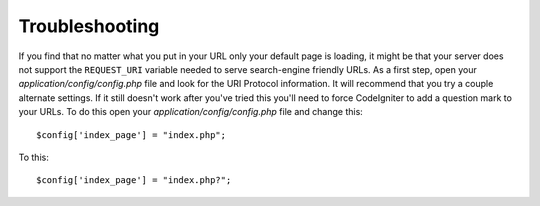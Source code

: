 ###############
Troubleshooting
###############

If you find that no matter what you put in your URL only your default
page is loading, it might be that your server does not support the
``REQUEST_URI`` variable needed to serve search-engine friendly URLs. As a
first step, open your *application/config/config.php* file and look for
the URI Protocol information. It will recommend that you try a couple
alternate settings. If it still doesn't work after you've tried this
you'll need to force CodeIgniter to add a question mark to your URLs. To
do this open your *application/config/config.php* file and change this::

	$config['index_page'] = "index.php";

To this::

	$config['index_page'] = "index.php?";
